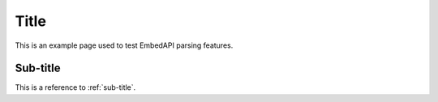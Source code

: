 Title
=====

This is an example page used to test EmbedAPI parsing features.

Sub-title
---------

This is a reference to :ref:`sub-title`.
